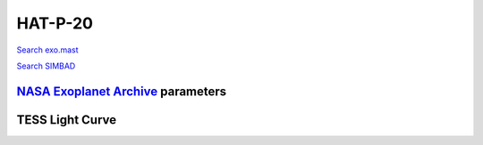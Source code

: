 HAT-P-20
========

`Search exo.mast <https://exo.mast.stsci.edu/exomast_planet.html?planet=HATP20b>`_

`Search SIMBAD <http://simbad.cds.unistra.fr/simbad/sim-basic?Ident=HAT-P-20&submit=SIMBAD+search>`_

.. raw:: html

   <table border="1" class="dataframe">
     <thead>
       <tr style="text-align: right;">
         <th>Date</th>
         <th>S</th>
         <th>err</th>
       </tr>
     </thead>
     <tbody>
       <tr>
         <td>1/10/22 8:39 AM</td>
         <td>1.365982</td>
         <td>0.059066</td>
       </tr>
     </tbody>
   </table>

`NASA Exoplanet Archive <https://exoplanetarchive.ipac.caltech.edu>`_ parameters
--------------------------------------------------------------------------------

.. raw:: html

   <table border="1" class="dataframe">
     <thead>
       <tr style="text-align: right;">
         <th></th>
         <th>HAT-P-20</th>
       </tr>
     </thead>
     <tbody>
       <tr>
         <th>st_teff</th>
         <td>4595.0</td>
       </tr>
       <tr>
         <th>st_spectype</th>
         <td>K3</td>
       </tr>
       <tr>
         <th>st_rad</th>
         <td>0.69</td>
       </tr>
       <tr>
         <th>st_mass</th>
         <td>0.76</td>
       </tr>
       <tr>
         <th>st_rotp</th>
         <td>14.48</td>
       </tr>
       <tr>
         <th>sy_bmag</th>
         <td>12.539</td>
       </tr>
       <tr>
         <th>sy_vmag</th>
         <td>11.231</td>
       </tr>
       <tr>
         <th>sy_gaiamag</th>
         <td>10.9903</td>
       </tr>
     </tbody>
   </table>

.. raw:: html

   <!-- include Aladin Lite CSS file in the head section of your page -->
   <link rel="stylesheet" href="https://aladin.u-strasbg.fr/AladinLite/api/v2/latest/aladin.min.css" />
    
   <!-- you can skip the following line if your page already integrates the jQuery library -->
   <script type="text/javascript" src="https://code.jquery.com/jquery-1.12.1.min.js" charset="utf-8"></script>
    
   <!-- insert this snippet where you want Aladin Lite viewer to appear and after the loading of jQuery -->
   <div id="aladin-lite-div" style="width:400px;height:400px;"></div>
   <script type="text/javascript" src="https://aladin.u-strasbg.fr/AladinLite/api/v2/latest/aladin.min.js" charset="utf-8"></script>
   <script type="text/javascript">
       var aladin = A.aladin('#aladin-lite-div', {survey: "P/DSS2/color", fov:0.2, target: "HAT-P-20"});
   </script>

TESS Light Curve
----------------

.. image:: figshare_pngs/HAT-P-20.png
  :width: 650
  :alt: HAT-P-20